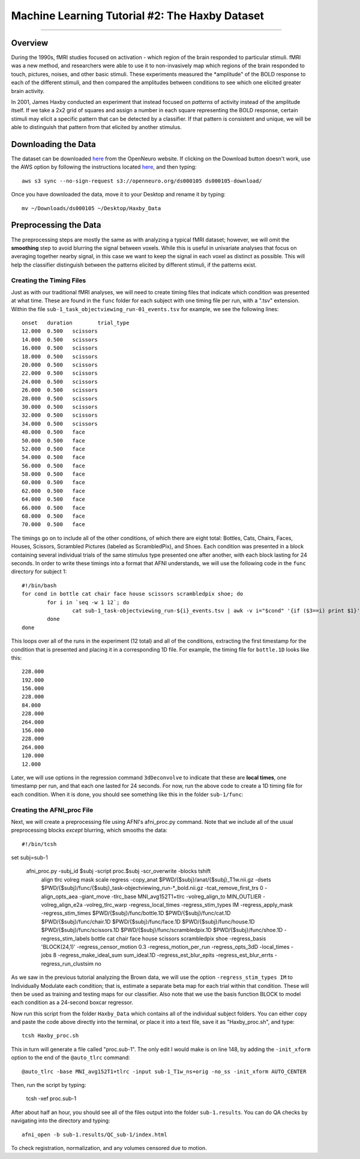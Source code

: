 .. _ML_02_Haxby_Intro_Download:

===============================================
Machine Learning Tutorial #2: The Haxby Dataset
===============================================


-----------

Overview
********

During the 1990s, fMRI studies focused on activation - which region of the brain responded to particular stimuli. fMRI was a new method, and researchers were able to use it to non-invasively map which regions of the brain responded to touch, pictures, noises, and other basic stimuli. These experiments measured the *amplitude" of the BOLD response to each of the different stimuli, and then compared the amplitudes between conditions to see which one elicited greater brain activity.

In 2001, James Haxby conducted an experiment that instead focused on *patterns* of activity instead of the amplitude itself. If we take a 2x2 grid of squares and assign a number in each square representing the BOLD response, certain stimuli may elicit a specific pattern that can be detected by a classifier. If that pattern is consistent and unique, we will be able to distinguish that pattern from that elicited by another stimulus.

Downloading the Data
********************

The dataset can be downloaded `here <https://openneuro.org/datasets/ds000105/versions/00001>`__ from the OpenNeuro website. If clicking on the Download button doesn't work, use the AWS option by following the instructions located `here <https://aws.amazon.com/cli/>`__, and then typing:

::

  aws s3 sync --no-sign-request s3://openneuro.org/ds000105 ds000105-download/
  
Once you have downloaded the data, move it to your Desktop and rename it by typing:

::

  mv ~/Downloads/ds000105 ~/Desktop/Haxby_Data


Preprocessing the Data
**********************

The preprocessing steps are mostly the same as with analyzing a typical fMRI dataset; however, we will omit the **smoothing** step to avoid blurring the signal between voxels. While this is useful in univariate analyses that focus on averaging together nearby signal, in this case we want to keep the signal in each voxel as distinct as possible. This will help the classifier distinguish between the patterns elicited by different stimuli, if the patterns exist.

Creating the Timing Files
^^^^^^^^^^^^^^^^^^^^^^^^^

Just as with our traditional fMRI analyses, we will need to create timing files that indicate which condition was presented at what time. These are found in the ``func`` folder for each subject with one timing file per run, with a ".tsv" extension. Within the file ``sub-1_task_objectviewing_run-01_events.tsv`` for example, we see the following lines:

::

  onset   duration        trial_type
  12.000  0.500   scissors
  14.000  0.500   scissors
  16.000  0.500   scissors
  18.000  0.500   scissors
  20.000  0.500   scissors
  22.000  0.500   scissors
  24.000  0.500   scissors
  26.000  0.500   scissors
  28.000  0.500   scissors
  30.000  0.500   scissors
  32.000  0.500   scissors
  34.000  0.500   scissors
  48.000  0.500   face
  50.000  0.500   face
  52.000  0.500   face
  54.000  0.500   face
  56.000  0.500   face
  58.000  0.500   face
  60.000  0.500   face
  62.000  0.500   face
  64.000  0.500   face
  66.000  0.500   face
  68.000  0.500   face
  70.000  0.500   face
  
The timings go on to include all of the other conditions, of which there are eight total: Bottles, Cats, Chairs, Faces, Houses, Scissors, Scrambled Pictures (labeled as ScrambledPix), and Shoes. Each condition was presented in a block containing several individual trials of the same stimulus type presented one after another, with each block lasting for 24 seconds. In order to write these timings into a format that AFNI understands, we will use the following code in the ``func`` directory for subject 1:

::

  #!/bin/bash
  for cond in bottle cat chair face house scissors scrambledpix shoe; do
          for i in `seq -w 1 12`; do
                  cat sub-1_task-objectviewing_run-${i}_events.tsv | awk -v i="$cond" '{if ($3==i) print $1}' | head -1 >> ${cond}.1D
          done
  done
  
This loops over all of the runs in the experiment (12 total) and all of the conditions, extracting the first timestamp for the condition that is presented and placing it in a corresponding 1D file. For example, the timing file for ``bottle.1D`` looks like this:

::

  228.000
  192.000
  156.000
  228.000
  84.000
  228.000
  264.000
  156.000
  228.000
  264.000
  120.000
  12.000
  
Later, we will use options in the regression command ``3dDeconvolve`` to indicate that these are **local times**, one timestamp per run, and that each one lasted for 24 seconds. For now, run the above code to create a 1D timing file for each condition. When it is done, you should see something like this in the folder ``sub-1/func``:

.. figure:: 02_TimingFiles.png


Creating the AFNI_proc File
^^^^^^^^^^^^^^^^^^^^^^^^^^^

Next, we will create a preprocessing file using AFNI's afni_proc.py command. Note that we include all of the usual preprocessing blocks *except* blurring, which smooths the data:

::

  #!/bin/tcsh

set subj=sub-1

  afni_proc.py -subj_id $subj -script proc.$subj -scr_overwrite -blocks tshift                                                  \
     align tlrc volreg mask scale regress -copy_anat                                                                  \
     $PWD/{$subj}/anat/{$subj}_T1w.nii.gz                     \
     -dsets                                                                                                                \
     $PWD/{$subj}/func/{$subj}_task-objectviewing_run-*_bold.nii.gz \
     -tcat_remove_first_trs 0 -align_opts_aea -giant_move -tlrc_base                                                       \
     MNI_avg152T1+tlrc -volreg_align_to MIN_OUTLIER -volreg_align_e2a                                                      \
     -volreg_tlrc_warp -regress_local_times -regress_stim_types IM -regress_apply_mask -regress_stim_times                                                                 \
     $PWD/{$subj}/func/bottle.1D                          \
     $PWD/{$subj}/func/cat.1D                        \
     $PWD/{$subj}/func/chair.1D                        \
     $PWD/{$subj}/func/face.1D                        \
     $PWD/{$subj}/func/house.1D                        \
     $PWD/{$subj}/func/scissors.1D                        \
     $PWD/{$subj}/func/scrambledpix.1D                        \
     $PWD/{$subj}/func/shoe.1D                        \
     -regress_stim_labels bottle cat chair face house scissors scrambledpix shoe -regress_basis 'BLOCK(24,1)'                                                \
     -regress_censor_motion 0.3 -regress_motion_per_run -regress_opts_3dD                                                  \
     -local_times -jobs 8 -regress_make_ideal_sum sum_ideal.1D -regress_est_blur_epits                                                  \
     -regress_est_blur_errts -regress_run_clustsim no
     
As we saw in the previous tutorial analyzing the Brown data, we will use the option ``-regress_stim_types IM`` to Individually Modulate each condition; that is, estimate a separate beta map for each trial within that condition. These will then be used as training and testing maps for our classifier. Also note that we use the basis function BLOCK to model each condition as a 24-second boxcar regressor.

Now run this script from the folder ``Haxby_Data`` which contains all of the individual subject folders. You can either copy and paste the code above directly into the terminal, or place it into a text file, save it as "Haxby_proc.sh", and type:

::

  tcsh Haxby_proc.sh
  
This in turn will generate a file called "proc.sub-1". The only edit I would make is on line 148, by adding the ``-init_xform`` option to the end of the ``@auto_tlrc`` command:

::

  @auto_tlrc -base MNI_avg152T1+tlrc -input sub-1_T1w_ns+orig -no_ss -init_xform AUTO_CENTER
  
Then, run the script by typing:

  tcsh -xef proc.sub-1
  
After about half an hour, you should see all of the files output into the folder ``sub-1.results``. You can do QA checks by navigating into the directory and typing:

::

  afni_open -b sub-1.results/QC_sub-1/index.html
  
To check registration, normalization, and any volumes censored due to motion.

